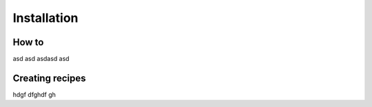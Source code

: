 Installation
=====

How to
------------

asd asd asdasd asd

Creating recipes
----------------

hdgf dfghdf gh

